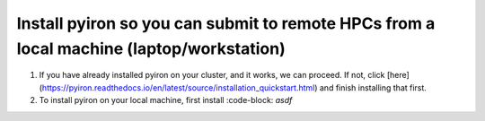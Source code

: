 .. _installation:

============
Install pyiron so you can submit to remote HPCs from a local machine (laptop/workstation)
============

1. If you have already installed pyiron on your cluster, and it works, we can proceed. If not, click [here](https://pyiron.readthedocs.io/en/latest/source/installation_quickstart.html) and finish installing that first.

2. To install pyiron on your local machine, first install :code-block: `asdf`